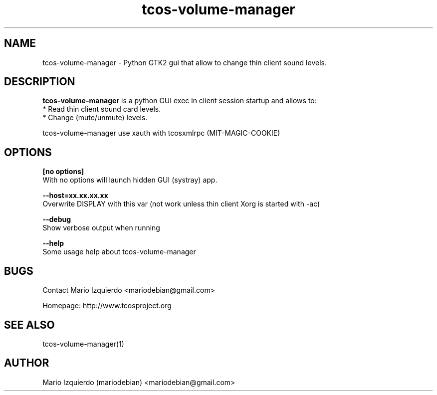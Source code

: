 .TH tcos-volume-manager 1 "Mar 11, 2007" "tcos-volume-manager man page"

.SH NAME
tcos-volume-manager \- Python GTK2 gui that allow to change thin client sound levels.

.SH DESCRIPTION

.PP
\fBtcos-volume-manager\fP is a python GUI exec in client session startup and allows to:
 * Read thin client sound card levels.
 * Change (mute/unmute) levels.

tcos-volume-manager use xauth with tcosxmlrpc (MIT-MAGIC-COOKIE)

.SH OPTIONS
.B [no options]
 With no options will launch hidden GUI (systray) app.

.B --host=xx.xx.xx.xx
 Overwrite DISPLAY with this var (not work unless thin client Xorg is started with \-ac)

.B --debug
 Show verbose output when running

.B --help
 Some usage help about tcos\-volume\-manager


.SH BUGS
Contact Mario Izquierdo <mariodebian@gmail.com>

Homepage: http://www.tcosproject.org

.SH SEE ALSO
tcos-volume-manager(1)

.SH AUTHOR
Mario Izquierdo (mariodebian) <mariodebian@gmail.com>
